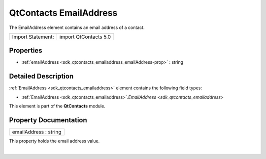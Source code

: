 .. _sdk_qtcontacts_emailaddress:
QtContacts EmailAddress
=======================

The EmailAddress element contains an email address of a contact.

+---------------------+-------------------------+
| Import Statement:   | import QtContacts 5.0   |
+---------------------+-------------------------+

Properties
----------

-  :ref:`emailAddress <sdk_qtcontacts_emailaddress_emailAddress-prop>`
   : string

Detailed Description
--------------------

:ref:`EmailAddress <sdk_qtcontacts_emailaddress>` element contains the
following field types:

-  :ref:`EmailAddress <sdk_qtcontacts_emailaddress>`.\ `EmailAddress <sdk_qtcontacts_emailaddress>`

This element is part of the **QtContacts** module.

Property Documentation
----------------------

.. _sdk_qtcontacts_emailaddress_emailAddress-prop:

+--------------------------------------------------------------------------+
|        \ emailAddress : string                                           |
+--------------------------------------------------------------------------+

This property holds the email address value.

| 
